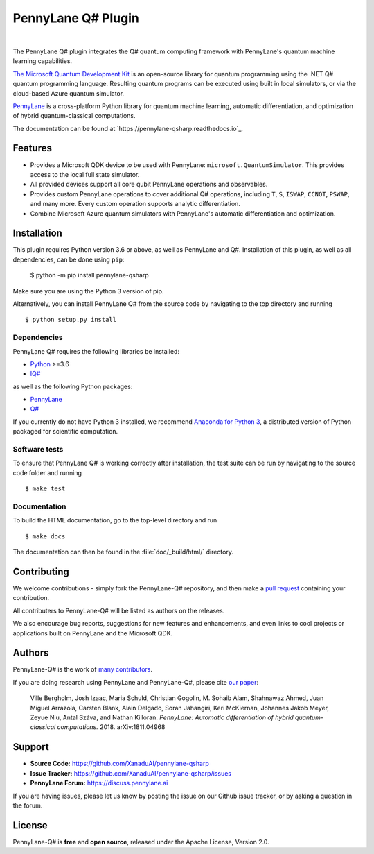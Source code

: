 PennyLane Q# Plugin
###################

.. image:: https://img.shields.io/readthedocs/pennylane-qiskit.svg?style=popout-square
    :alt: Read the Docs
    :target: https://pennylaneqsharp.readthedocs.io


.. image:: doc/_static/puzzle.png
    :align: center
    :width: 200px
    :target: javascript:void(0);

|

.. header-start-inclusion-marker-do-not-remove

The PennyLane Q# plugin integrates the Q# quantum computing framework with PennyLane's
quantum machine learning capabilities.

`The Microsoft Quantum Development Kit <https://www.microsoft.com/en-us/quantum/development-kit>`_ is an open-source
library for quantum programming using the .NET Q# quantum programming language. Resulting quantum programs
can be executed using built in local simulators, or via the cloud-based Azure quantum simulator.

`PennyLane <https://pennylane.readthedocs.io>`_ is a cross-platform Python library for quantum machine
learning, automatic differentiation, and optimization of hybrid quantum-classical computations.

.. header-end-inclusion-marker-do-not-remove

The documentation can be found at `https://pennylane-qsharp.readthedocs.io`_.

Features
========

* Provides a Microsoft QDK device to be used with PennyLane: ``microsoft.QuantumSimulator``.
  This provides access to the local full state simulator.


* All provided devices support all core qubit PennyLane operations and observables.


* Provides custom PennyLane operations to cover additional Q# operations, including
  ``T``, ``S``, ``ISWAP``, ``CCNOT``, ``PSWAP``, and many more. Every custom operation
  supports analytic differentiation.


* Combine Microsoft Azure quantum simulators with PennyLane's automatic differentiation and optimization.

.. installation-start-inclusion-marker-do-not-remove

Installation
============

This plugin requires Python version 3.6 or above, as well as PennyLane
and Q#. Installation of this plugin, as well as all dependencies, can be done using ``pip``:

   	$ python -m pip install pennylane-qsharp


Make sure you are using the Python 3 version of pip.

Alternatively, you can install PennyLane Q# from the source code by navigating to the top directory and running
::

	$ python setup.py install

Dependencies
~~~~~~~~~~~~

.. highlight:: bash

PennyLane Q# requires the following libraries be installed:

* `Python <http://python.org/>`_ >=3.6
* `IQ# <https://docs.microsoft.com/en-us/quantum/install-guide/index?view=qsharp-preview>`_

as well as the following Python packages:

* `PennyLane <http://pennylane.readthedocs.io/>`_
* `Q# <https://docs.microsoft.com/en-us/quantum/install-guide/python?view=qsharp-preview>`_

If you currently do not have Python 3 installed, we recommend
`Anaconda for Python 3 <https://www.anaconda.com/download/>`_, a distributed version of
Python packaged for scientific computation.


Software tests
~~~~~~~~~~~~~~

To ensure that PennyLane Q# is working correctly after installation,
the test suite can be run by navigating to the source code folder and running
::

	$ make test


Documentation
~~~~~~~~~~~~~

To build the HTML documentation, go to the top-level directory and run
::

  $ make docs

The documentation can then be found in the :file:`doc/_build/html/` directory.

.. installation-end-inclusion-marker-do-not-remove


Contributing
============

We welcome contributions - simply fork the PennyLane-Q# repository, and then make a
`pull request <https://help.github.com/articles/about-pull-requests/>`_ containing your contribution.

All contributers to PennyLane-Q# will be listed as authors on the releases.

We also encourage bug reports, suggestions for new features and enhancements, and even links to cool projects or
applications built on PennyLane and the Microsoft QDK.


Authors
=======

PennyLane-Q# is the work of `many contributors <https://github.com/XanaduAI/PennyLane-qsharp/graphs/contributors>`_.

If you are doing research using PennyLane and PennyLane-Q#, please cite `our paper <https://arxiv.org/abs/1811.04968>`_:

    Ville Bergholm, Josh Izaac, Maria Schuld, Christian Gogolin, M. Sohaib Alam, Shahnawaz Ahmed,
    Juan Miguel Arrazola, Carsten Blank, Alain Delgado, Soran Jahangiri, Keri McKiernan, Johannes Jakob Meyer,
    Zeyue Niu, Antal Száva, and Nathan Killoran.
    *PennyLane: Automatic differentiation of hybrid quantum-classical computations.* 2018. arXiv:1811.04968

.. support-start-inclusion-marker-do-not-remove

Support
=======

- **Source Code:** https://github.com/XanaduAI/pennylane-qsharp
- **Issue Tracker:** https://github.com/XanaduAI/pennylane-qsharp/issues
- **PennyLane Forum:** https://discuss.pennylane.ai

If you are having issues, please let us know by posting the issue on our Github issue tracker, or
by asking a question in the forum.

.. support-end-inclusion-marker-do-not-remove

License
=======

PennyLane-Q# is **free** and **open source**, released under the Apache License, Version 2.0.
